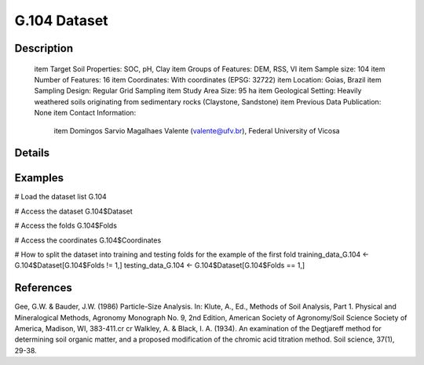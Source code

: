 G.104 Dataset
=============

Description
-----------


 \item Target Soil Properties: SOC, pH, Clay
 \item Groups of Features: DEM, RSS, VI
 \item Sample size: 104
 \item Number of Features: 16
 \item Coordinates: With coordinates (EPSG: 32722)
 \item Location: Goias, Brazil
 \item Sampling Design: Regular Grid Sampling
 \item Study Area Size: 95 ha
 \item Geological Setting: Heavily weathered soils originating from sedimentary rocks (Claystone, Sandstone)
 \item Previous Data Publication: None
 \item Contact Information:
   
     \item Domingos Sarvio Magalhaes Valente (valente@ufv.br), Federal University of Vicosa

Details
-------



Examples
--------

.. code-block:: R

# Load the dataset list
G.104

# Access the dataset
G.104$Dataset

# Access the folds
G.104$Folds

# Access the coordinates
G.104$Coordinates

# How to split the dataset into training and testing folds for the example of the first fold
training_data_G.104 <- G.104$Dataset[G.104$Folds != 1,]
testing_data_G.104 <- G.104$Dataset[G.104$Folds == 1,]

References
----------

Gee, G.W. & Bauder, J.W. (1986) Particle-Size Analysis. In: Klute, A., Ed., Methods of Soil Analysis, Part 1. Physical and Mineralogical Methods, Agronomy Monograph No. 9, 2nd Edition, American Society of Agronomy/Soil Science Society of America, Madison, WI, 383-411.\cr
\cr
Walkley, A. & Black, I. A. (1934). An examination of the Degtjareff method for determining soil organic matter, and a proposed modification of the chromic acid titration method. Soil science, 37(1), 29-38.
